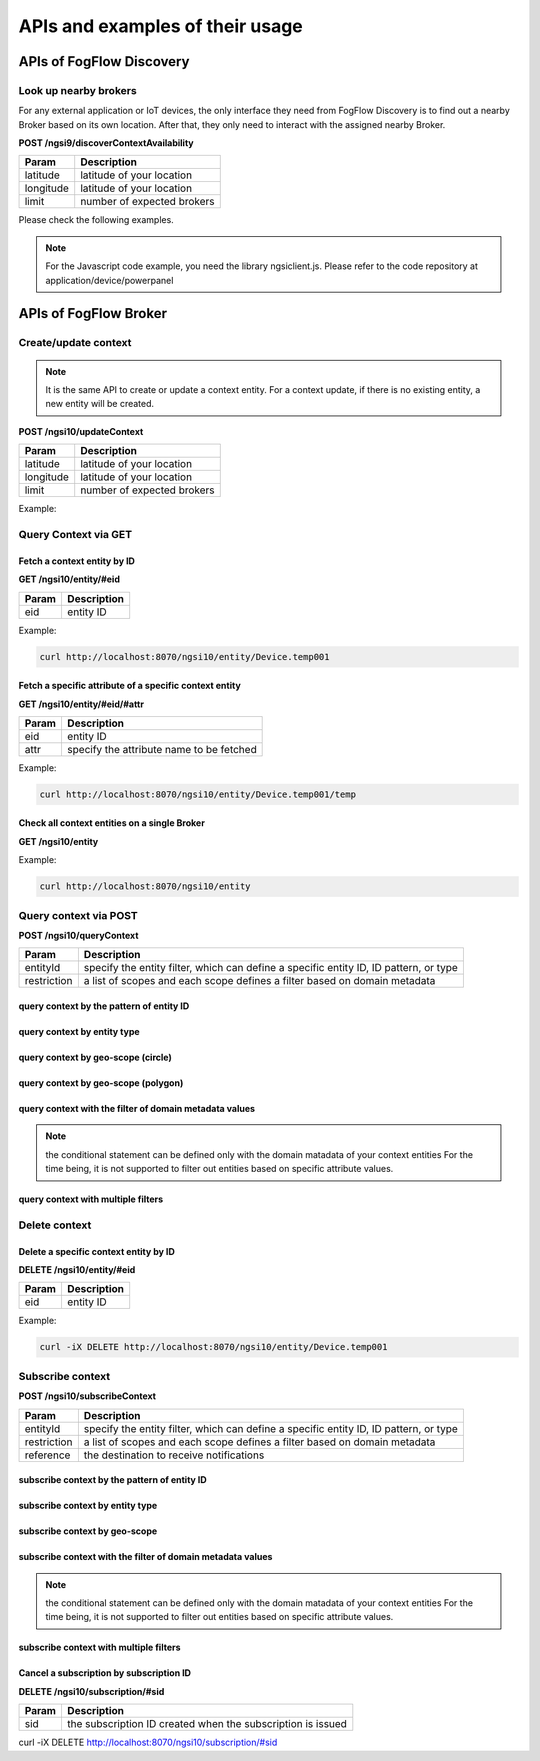 *****************************************
APIs and examples of their usage 
*****************************************

APIs of FogFlow Discovery
===================================

Look up nearby brokers
-----------------------------------------------

For any external application or IoT devices, the only interface they need from FogFlow Discovery is to find out a nearby 
Broker based on its own location. After that, they only need to interact with the assigned nearby Broker. 

**POST /ngsi9/discoverContextAvailability**

==============   ===============
Param            Description
==============   ===============
latitude         latitude of your location
longitude        latitude of your location
limit            number of expected brokers
==============   ===============


Please check the following examples. 

.. note:: For the Javascript code example, you need the library ngsiclient.js. 
    Please refer to the code repository at application/device/powerpanel

.. tabs::

   .. group-tab:: curl

        .. code-block:: console 

            curl -iX POST \
              'http://localhost:8071/ngsi9/discoverContextAvailability' \
              -H 'Content-Type: application/json' \
              -d '
                {
                   "entities":[
                      {
                         "type":"IoTBroker",
                         "isPattern":true
                      }
                   ],
                   "restriction":{
                      "scopes":[
                         {
                            "type":"nearby",
                            "value":{
                               "latitude":35.692221,
                               "longitude":139.709059,
                               "limit":1
                            }
                         }
                      ]
                   }
                }             


   .. code-tab:: javascript

        const NGSI = require('./ngsi/ngsiclient.js');
        
        var discoveryURL = "http://localhost:8071/ngsi9";
        var myLocation = {
                "latitude": 35.692221,
                "longitude": 139.709059
            };
        
        // find out the nearby IoT Broker according to my location
        var discovery = new NGSI.NGSI9Client(discoveryURL)
        discovery.findNearbyIoTBroker(myLocation, 1).then( function(brokers) {
            console.log('-------nearbybroker----------');    
            console.log(brokers);    
            console.log('------------end-----------');    
        }).catch(function(error) {
            console.log(error);
        });

  
       

APIs of FogFlow Broker
===============================

Create/update context
-----------------------------------------------

.. note:: It is the same API to create or update a context entity. 
    For a context update, if there is no existing entity, a new entity will be created. 


**POST /ngsi10/updateContext**

==============   ===============
Param            Description
==============   ===============
latitude         latitude of your location
longitude        latitude of your location
limit            number of expected brokers
==============   ===============

Example: 

.. tabs::

   .. group-tab:: curl

        .. code-block:: console 

            curl -iX POST \
              'http://localhost:8070/ngsi10/updateContext' \
              -H 'Content-Type: application/json' \
              -d '
                {
                    "contextElements": [
                        {
                            "entityId": {
                                "id": "Device.temp001",
                                "type": "Temperature",
                                "isPattern": false
                            },
                            "attributes": [
                            {
                              "name": "temp",
                              "type": "integer",
                              "contextValue": 10
                            }
                            ],
                            "domainMetadata": [
                            {
                                "name": "location",
                                "type": "point",
                                "value": {
                                    "latitude": 49.406393,
                                    "longitude": 8.684208
                                }
                            },{
                                "name": "city",
                                "type": "string",
                                "value": "Heidelberg"                             
                            }
                            ]
                        }
                    ],
                    "updateAction": "UPDATE"
                }'          


   .. code-tab:: javascript

        const NGSI = require('./ngsi/ngsiclient.js');
        var brokerURL = "http://localhost:8070/ngsi10"
    
        var ngsi10client = new NGSI.NGSI10Client(brokerURL);
    
        var profile = {
                "type": "PowerPanel",
                "id": "01"};
        
        var ctxObj = {};
        ctxObj.entityId = {
            id: 'Device.' + profile.type + '.' + profile.id,
            type: profile.type,
            isPattern: false
        };
        
        ctxObj.attributes = {};
        
        var degree = Math.floor((Math.random() * 100) + 1);        
        ctxObj.attributes.usage = {
            type: 'integer',
            value: degree
        };   
        ctxObj.attributes.shop = {
            type: 'string',
            value: profile.id
        };       
        ctxObj.attributes.iconURL = {
            type: 'string',
            value: profile.iconURL
        };                   
        
        ctxObj.metadata = {};
        
        ctxObj.metadata.location = {
            type: 'point',
            value: profile.location
        };    
       
        ngsi10client.updateContext(ctxObj).then( function(data) {
            console.log(data);
        }).catch(function(error) {
            console.log('failed to update context');
        }); 


Query Context via GET
-----------------------------------------------


Fetch a context entity by ID
^^^^^^^^^^^^^^^^^^^^^^^^^^^^^^^^^^^^^^^^^^^

**GET /ngsi10/entity/#eid**

==============   ===============
Param            Description
==============   ===============
eid              entity ID
==============   ===============

Example: 

.. code-block:: console 

   curl http://localhost:8070/ngsi10/entity/Device.temp001

Fetch a specific attribute of a specific context entity
^^^^^^^^^^^^^^^^^^^^^^^^^^^^^^^^^^^^^^^^^^^^^^^^^^^^^^^^^^^^^^^^^^^^^^^^^^^^^^^^^^^^^^

**GET /ngsi10/entity/#eid/#attr**

==============   ===============
Param            Description
==============   ===============
eid              entity ID
attr             specify the attribute name to be fetched
==============   ===============

Example: 

.. code-block:: console 

   curl http://localhost:8070/ngsi10/entity/Device.temp001/temp


Check all context entities on a single Broker
^^^^^^^^^^^^^^^^^^^^^^^^^^^^^^^^^^^^^^^^^^^^^^^^^^^^^^^^^^^^^^^^^^^^^^^^^^^^^^^^^^^^^^

**GET /ngsi10/entity**

Example: 

.. code-block:: console 

    curl http://localhost:8070/ngsi10/entity



Query context via POST
-----------------------------------------------

**POST /ngsi10/queryContext**

==============   ===============
Param            Description
==============   ===============
entityId         specify the entity filter, which can define a specific entity ID, ID pattern, or type
restriction      a list of scopes and each scope defines a filter based on domain metadata
==============   ===============

query context by the pattern of entity ID
^^^^^^^^^^^^^^^^^^^^^^^^^^^^^^^^^^^^^^^^^^^^^^^^^^^^^^^^^^^^^^^^^^^^^^^^^^^^^^^^^^^^^^

.. tabs::

   .. group-tab:: curl

        .. code-block:: console 

            curl -X POST 'http://localhost:8070/ngsi10/queryContext' \
              -H 'Content-Type: application/json' \
              -d '{"entities":[{"id":"Device.*","isPattern":true}]}'          

   .. code-tab:: javascript

        const NGSI = require('./ngsi/ngsiclient.js');
        var brokerURL = "http://localhost:8070/ngsi10"    
        var ngsi10client = new NGSI.NGSI10Client(brokerURL);
        
        var queryReq = {}
        queryReq.entities = [{id:'Device.*', isPattern: true}];           
        
        ngsi10client.queryContext(queryReq).then( function(deviceList) {
            console.log(deviceList);
        }).catch(function(error) {
            console.log(error);
            console.log('failed to query context');
        });          


query context by entity type
^^^^^^^^^^^^^^^^^^^^^^^^^^^^^^^^^^^^^^^^^^^^^^^^^^^^^^^^^^^^^^^^^^^^^^^^^^^^^^^^^^^^^^

.. tabs::

   .. group-tab:: curl

        .. code-block:: console 

            curl -X POST 'http://localhost:8070/ngsi10/queryContext' \
              -H 'Content-Type: application/json' \
              -d '{"entities":[{"type":"Temperature","isPattern":true}]}'          

   .. code-tab:: javascript

        const NGSI = require('./ngsi/ngsiclient.js');
        var brokerURL = "http://localhost:8070/ngsi10"    
        var ngsi10client = new NGSI.NGSI10Client(brokerURL);
        
        var queryReq = {}
        queryReq.entities = [{type:'Temperature', isPattern: true}];           
        
        ngsi10client.queryContext(queryReq).then( function(deviceList) {
            console.log(deviceList);
        }).catch(function(error) {
            console.log(error);
            console.log('failed to query context');
        });          


query context by geo-scope (circle)
^^^^^^^^^^^^^^^^^^^^^^^^^^^^^^^^^^^^^^^^^^^^^^^^^^^^^^^^^^^^^^^^^^^^^^^^^^^^^^^^^^^^^^

.. tabs::

   .. group-tab:: curl

        .. code-block:: console 

            curl -X POST 'http://localhost:8070/ngsi10/queryContext' \
              -H 'Content-Type: application/json' \
              -d '{
                    "entities": [{
                        "id": ".*",
                        "isPattern": true
                    }],
                    "restriction": {
                        "scopes": [{
                            "scopeType": "circle",
                            "scopeValue": {
                               "centerLatitude": 49.406393,
                               "centerLongitude": 8.684208,
                               "radius": 10.0
                            }
                        }]
                    }
                  }'
                  

   .. code-tab:: javascript

        const NGSI = require('./ngsi/ngsiclient.js');
        var brokerURL = "http://localhost:8070/ngsi10"    
        var ngsi10client = new NGSI.NGSI10Client(brokerURL);
        
        var queryReq = {}
        queryReq.entities = [{type:'.*', isPattern: true}];  
        queryReq.restriction = {scopes: [{
                            "scopeType": "circle",
                            "scopeValue": {
                               "centerLatitude": 49.406393,
                               "centerLongitude": 8.684208,
                               "radius": 10.0
                            }
                        }]};
        
        ngsi10client.queryContext(queryReq).then( function(deviceList) {
            console.log(deviceList);
        }).catch(function(error) {
            console.log(error);
            console.log('failed to query context');
        });    


query context by geo-scope (polygon)
^^^^^^^^^^^^^^^^^^^^^^^^^^^^^^^^^^^^^^^^^^^^^^^^^^^^^^^^^^^^^^^^^^^^^^^^^^^^^^^^^^^^^^

.. tabs::

   .. group-tab:: curl

        .. code-block:: console 

            curl -X POST 'http://localhost:8070/ngsi10/queryContext' \
              -H 'Content-Type: application/json' \
              -d '{
               "entities":[
                  {
                     "id":".*",
                     "isPattern":true
                  }
               ],
               "restriction":{
                  "scopes":[
                     {
                        "scopeType":"polygon",
                        "scopeValue":{
                           "vertices":[
                              {
                                 "latitude":34.4069096565206,
                                 "longitude":135.84594726562503
                              },
                              {
                                 "latitude":37.18657859524883,
                                 "longitude":135.84594726562503
                              },
                              {
                                 "latitude":37.18657859524883,
                                 "longitude":141.51489257812503
                              },
                              {
                                 "latitude":34.4069096565206,
                                 "longitude":141.51489257812503
                              },
                              {
                                 "latitude":34.4069096565206,
                                 "longitude":135.84594726562503
                              }
                           ]
                        }
                    }]
                }
            }'
                  

   .. code-tab:: javascript

        const NGSI = require('./ngsi/ngsiclient.js');
        var brokerURL = "http://localhost:8070/ngsi10"    
        var ngsi10client = new NGSI.NGSI10Client(brokerURL);
        
        var queryReq = {}
        queryReq.entities = [{type:'.*', isPattern: true}];  
        queryReq.restriction = {
               "scopes":[
                  {
                     "scopeType":"polygon",
                     "scopeValue":{
                        "vertices":[
                           {
                              "latitude":34.4069096565206,
                              "longitude":135.84594726562503
                           },
                           {
                              "latitude":37.18657859524883,
                              "longitude":135.84594726562503
                           },
                           {
                              "latitude":37.18657859524883,
                              "longitude":141.51489257812503
                           },
                           {
                              "latitude":34.4069096565206,
                              "longitude":141.51489257812503
                           },
                           {
                              "latitude":34.4069096565206,
                              "longitude":135.84594726562503
                           }
                        ]
                     }
                  }
               ]
            }
                    
        ngsi10client.queryContext(queryReq).then( function(deviceList) {
            console.log(deviceList);
        }).catch(function(error) {
            console.log(error);
            console.log('failed to query context');
        });    


query context with the filter of domain metadata values
^^^^^^^^^^^^^^^^^^^^^^^^^^^^^^^^^^^^^^^^^^^^^^^^^^^^^^^^^^^^^^^^^^^^^^^^^^^^^^^^^^^^^^

.. note:: the conditional statement can be defined only with the domain matadata of your context entities
    For the time being, it is not supported to filter out entities based on specific attribute values. 

.. tabs::

   .. group-tab:: curl

        .. code-block:: console 

            curl -X POST 'http://localhost:8070/ngsi10/queryContext' \
              -H 'Content-Type: application/json' \
              -d '{
                    "entities": [{
                        "id": ".*",
                        "isPattern": true
                    }],
                    "restriction": {
                        "scopes": [{
                            "scopeType": "stringQuery",
                            "scopeValue":"city=Heidelberg" 
                        }]
                    }
                  }'
                  

   .. code-tab:: javascript

        const NGSI = require('./ngsi/ngsiclient.js');
        var brokerURL = "http://localhost:8070/ngsi10"    
        var ngsi10client = new NGSI.NGSI10Client(brokerURL);
        
        var queryReq = {}
        queryReq.entities = [{type:'.*', isPattern: true}];  
        queryReq.restriction = {scopes: [{
                            "scopeType": "stringQuery",
                            "scopeValue":"city=Heidelberg" 
                        }]};        
        
        ngsi10client.queryContext(queryReq).then( function(deviceList) {
            console.log(deviceList);
        }).catch(function(error) {
            console.log(error);
            console.log('failed to query context');
        });    


query context with multiple filters
^^^^^^^^^^^^^^^^^^^^^^^^^^^^^^^^^^^^^^^^^^^^^^^^^^^^^^^^^^^^^^^^^^^^^^^^^^^^^^^^^^^^^^

.. tabs::

   .. group-tab:: curl

        .. code-block:: console 

            curl -X POST 'http://localhost:8070/ngsi10/queryContext' \
              -H 'Content-Type: application/json' \
              -d '{
                    "entities": [{
                        "id": ".*",
                        "isPattern": true
                    }],
                    "restriction": {
                        "scopes": [{
                            "scopeType": "circle",
                            "scopeValue": {
                               "centerLatitude": 49.406393,
                               "centerLongitude": 8.684208,
                               "radius": 10.0
                            } 
                        }, {
                            "scopeType": "stringQuery",
                            "scopeValue":"city=Heidelberg" 
                        }]
                    }
                  }'
                  

   .. code-tab:: javascript

        const NGSI = require('./ngsi/ngsiclient.js');
        var brokerURL = "http://localhost:8070/ngsi10"    
        var ngsi10client = new NGSI.NGSI10Client(brokerURL);
        
        var queryReq = {}
        queryReq.entities = [{type:'.*', isPattern: true}];  
        queryReq.restriction = {scopes: [{
                            "scopeType": "circle",
                            "scopeValue": {
                               "centerLatitude": 49.406393,
                               "centerLongitude": 8.684208,
                               "radius": 10.0
                            } 
                        }, {
                            "scopeType": "stringQuery",
                            "scopeValue":"city=Heidelberg" 
                        }]};          
        
        ngsi10client.queryContext(queryReq).then( function(deviceList) {
            console.log(deviceList);
        }).catch(function(error) {
            console.log(error);
            console.log('failed to query context');
        });    


Delete context
-----------------------------------------------

Delete a specific context entity by ID
^^^^^^^^^^^^^^^^^^^^^^^^^^^^^^^^^^^^^^^^^^^^^^^^^^^^^^^^^^^^^^^^^^^^^^^^^^^^^^^^^^^^^^

**DELETE /ngsi10/entity/#eid**

==============   ===============
Param            Description
==============   ===============
eid              entity ID
==============   ===============

Example: 

.. code-block:: console 

    curl -iX DELETE http://localhost:8070/ngsi10/entity/Device.temp001






Subscribe context
-----------------------------------------------

**POST /ngsi10/subscribeContext**

==============   ===============
Param            Description
==============   ===============
entityId         specify the entity filter, which can define a specific entity ID, ID pattern, or type
restriction      a list of scopes and each scope defines a filter based on domain metadata
reference        the destination to receive notifications
==============   ===============

subscribe context by the pattern of entity ID
^^^^^^^^^^^^^^^^^^^^^^^^^^^^^^^^^^^^^^^^^^^^^^^^^^^^^^^^^^^^^^^^^^^^^^^^^^^^^^^^^^^^^^

.. tabs::

   .. group-tab:: curl

        .. code-block:: console 

            curl -X POST 'http://localhost:8070/ngsi10/subscribeContext' \
              -H 'Content-Type: application/json' \
              -d '{
                    "entities":[{"id":"Device.*","isPattern":true}],
                    "reference": "http://localhost:8066"
                }'          

   .. code-tab:: javascript

        const NGSI = require('./ngsi/ngsiclient.js');
        var brokerURL = "http://localhost:8070/ngsi10"    
        var ngsi10client = new NGSI.NGSI10Client(brokerURL);
        var mySubscriptionId;
        
        var subscribeReq = {}
        subscribeReq.entities = [{id:'Device.*', isPattern: true}];           
        
        ngsi10client.subscribeContext(subscribeReq).then( function(subscriptionId) {		
            console.log("subscription id = " + subscriptionId);   
    		mySubscriptionId = subscriptionId;
        }).catch(function(error) {
            console.log('failed to subscribe context');
        });

subscribe context by entity type
^^^^^^^^^^^^^^^^^^^^^^^^^^^^^^^^^^^^^^^^^^^^^^^^^^^^^^^^^^^^^^^^^^^^^^^^^^^^^^^^^^^^^^

.. tabs::

   .. group-tab:: curl

        .. code-block:: console 

            curl -X POST 'http://localhost:8070/ngsi10/subscribeContext' \
              -H 'Content-Type: application/json' \
              -d '{
                    "entities":[{"type":"Temperature","isPattern":true}]
                    "reference": "http://localhost:8066"                    
                  }'          

   .. code-tab:: javascript

        const NGSI = require('./ngsi/ngsiclient.js');
        var brokerURL = "http://localhost:8070/ngsi10"    
        var ngsi10client = new NGSI.NGSI10Client(brokerURL);
        
        var subscribeReq = {}
        subscribeReq.entities = [{type:'Temperature', isPattern: true}];           
        
        ngsi10client.subscribeContext(subscribeReq).then( function(subscriptionId) {		
            console.log("subscription id = " + subscriptionId);   
    		mySubscriptionId = subscriptionId;
        }).catch(function(error) {
            console.log('failed to subscribe context');
        });       


subscribe context by geo-scope
^^^^^^^^^^^^^^^^^^^^^^^^^^^^^^^^^^^^^^^^^^^^^^^^^^^^^^^^^^^^^^^^^^^^^^^^^^^^^^^^^^^^^^

.. tabs::

   .. group-tab:: curl

        .. code-block:: console 

            curl -X POST 'http://localhost:8070/ngsi10/subscribeContext' \
              -H 'Content-Type: application/json' \
              -d '{
                    "entities": [{
                        "id": ".*",
                        "isPattern": true
                    }],
                    "reference": "http://localhost:8066",                    
                    "restriction": {
                        "scopes": [{
                            "scopeType": "circle",
                            "scopeValue": {
                               "centerLatitude": 49.406393,
                               "centerLongitude": 8.684208,
                               "radius": 10.0
                            }
                        }]
                    }
                  }'
                  

   .. code-tab:: javascript

        const NGSI = require('./ngsi/ngsiclient.js');
        var brokerURL = "http://localhost:8070/ngsi10"    
        var ngsi10client = new NGSI.NGSI10Client(brokerURL);
        
        var subscribeReq = {}
        subscribeReq.entities = [{type:'.*', isPattern: true}];  
        subscribeReq.restriction = {scopes: [{
                            "scopeType": "circle",
                            "scopeValue": {
                               "centerLatitude": 49.406393,
                               "centerLongitude": 8.684208,
                               "radius": 10.0
                            }
                        }]};
        
        ngsi10client.subscribeContext(subscribeReq).then( function(subscriptionId) {		
            console.log("subscription id = " + subscriptionId);   
    		mySubscriptionId = subscriptionId;
        }).catch(function(error) {
            console.log('failed to subscribe context');
        });   

subscribe context with the filter of domain metadata values
^^^^^^^^^^^^^^^^^^^^^^^^^^^^^^^^^^^^^^^^^^^^^^^^^^^^^^^^^^^^^^^^^^^^^^^^^^^^^^^^^^^^^^

.. note:: the conditional statement can be defined only with the domain matadata of your context entities
    For the time being, it is not supported to filter out entities based on specific attribute values. 

.. tabs::

   .. group-tab:: curl

        .. code-block:: console 

            curl -X POST 'http://localhost:8070/ngsi10/subscribeContext' \
              -H 'Content-Type: application/json' \
              -d '{
                    "entities": [{
                        "id": ".*",
                        "isPattern": true
                    }],
                    "reference": "http://localhost:8066",                    
                    "restriction": {
                        "scopes": [{
                            "scopeType": "stringQuery",
                            "scopeValue":"city=Heidelberg" 
                        }]
                    }
                  }'
                  

   .. code-tab:: javascript

        const NGSI = require('./ngsi/ngsiclient.js');
        var brokerURL = "http://localhost:8070/ngsi10"    
        var ngsi10client = new NGSI.NGSI10Client(brokerURL);
        
        var subscribeReq = {}
        subscribeReq.entities = [{type:'.*', isPattern: true}];  
        subscribeReq.restriction = {scopes: [{
                            "scopeType": "stringQuery",
                            "scopeValue":"city=Heidelberg" 
                        }]};        
        
        ngsi10client.subscribeContext(subscribeReq).then( function(subscriptionId) {		
            console.log("subscription id = " + subscriptionId);   
    		mySubscriptionId = subscriptionId;
        }).catch(function(error) {
            console.log('failed to subscribe context');
        });      


subscribe context with multiple filters
^^^^^^^^^^^^^^^^^^^^^^^^^^^^^^^^^^^^^^^^^^^^^^^^^^^^^^^^^^^^^^^^^^^^^^^^^^^^^^^^^^^^^^

.. tabs::

   .. group-tab:: curl

        .. code-block:: console 

            curl -X POST 'http://localhost:8070/ngsi10/subscribeContext' \
              -H 'Content-Type: application/json' \
              -d '{
                    "entities": [{
                        "id": ".*",
                        "isPattern": true
                    }],
                    "reference": "http://localhost:8066", 
                    "restriction": {
                        "scopes": [{
                            "scopeType": "circle",
                            "scopeValue": {
                               "centerLatitude": 49.406393,
                               "centerLongitude": 8.684208,
                               "radius": 10.0
                            } 
                        }, {
                            "scopeType": "stringQuery",
                            "scopeValue":"city=Heidelberg" 
                        }]
                    }
                  }'
                  

   .. code-tab:: javascript

        const NGSI = require('./ngsi/ngsiclient.js');
        var brokerURL = "http://localhost:8070/ngsi10"    
        var ngsi10client = new NGSI.NGSI10Client(brokerURL);
        
        var subscribeReq = {}
        subscribeReq.entities = [{type:'.*', isPattern: true}];  
        subscribeReq.restriction = {scopes: [{
                            "scopeType": "circle",
                            "scopeValue": {
                               "centerLatitude": 49.406393,
                               "centerLongitude": 8.684208,
                               "radius": 10.0
                            } 
                        }, {
                            "scopeType": "stringQuery",
                            "scopeValue":"city=Heidelberg" 
                        }]};          
        
        // use the IP and Port number your receiver is listening
        subscribeReq.reference =  'http://' + agentIP + ':' + agentPort;  
        
        
        ngsi10client.subscribeContext(subscribeReq).then( function(subscriptionId) {		
            console.log("subscription id = " + subscriptionId);   
    		mySubscriptionId = subscriptionId;
        }).catch(function(error) {
            console.log('failed to subscribe context');
        });   

Cancel a subscription by subscription ID
^^^^^^^^^^^^^^^^^^^^^^^^^^^^^^^^^^^^^^^^^^^^^^^^^^^^^^^^^^^^^^^^^^^^^^^^^^^^^^^^^^^^^^

**DELETE /ngsi10/subscription/#sid**


==============   ===============
Param            Description
==============   ===============
sid              the subscription ID created when the subscription is issued
==============   ===============


curl -iX DELETE http://localhost:8070/ngsi10/subscription/#sid




